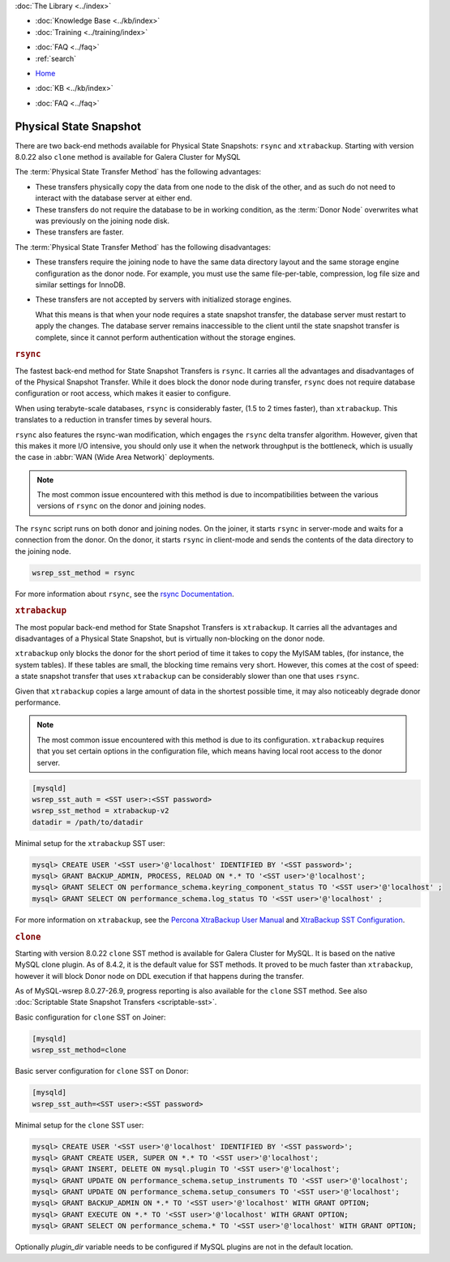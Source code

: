 .. meta::
   :title: Physical State Snapshots within Galera Cluster
   :description:
   :language: en-US
   :keywords: galera cluster, sst, state snapshot transfer, rsync, physical
   :copyright: Codership Oy, 2014 - 2024. All Rights Reserved.


.. container:: left-margin

   .. container:: left-margin-top

      :doc:`The Library <../index>`

   .. container:: left-margin-content

      .. cssclass:: here

         - :doc:`Documentation <./index>`

      - :doc:`Knowledge Base <../kb/index>`
      - :doc:`Training <../training/index>`

      .. cssclass:: sub-links

         - :doc:`Training Courses <../training/courses/index>`
         - :doc:`Tutorial Articles <../training/tutorials/index>`
         - :doc:`Training Videos <../training/videos/index>`

      - :doc:`FAQ <../faq>`
      - :ref:`search`

.. container:: top-links

   - `Home <https://galeracluster.com>`_

   .. cssclass:: here

      - :doc:`Docs <./index>`

   - :doc:`KB <../kb/index>`

   .. cssclass:: nav-wider

      - :doc:`Training <../training/index>`

   - :doc:`FAQ <../faq>`


.. cssclass:: library-document
.. _`sst-physical`:

========================
Physical State Snapshot
========================


There are two back-end methods available for Physical State Snapshots: ``rsync`` and ``xtrabackup``.
Starting with version 8.0.22 also ``clone`` method is available for Galera Cluster for MySQL

The :term:`Physical State Transfer Method` has the following advantages:

- These transfers physically copy the data from one node to the disk of the other, and as such do not need to interact with the database server at either end.

- These transfers do not require the database to be in working condition, as the :term:`Donor Node` overwrites what was previously on the joining node disk.

- These transfers are faster.

The :term:`Physical State Transfer Method` has the following disadvantages:

- These transfers require the joining node to have the same data directory layout and the same storage engine configuration as the donor node. For example, you must use the same file-per-table, compression, log file size and similar settings for InnoDB.

- These transfers are not accepted by servers with initialized storage engines.

  What this means is that when your node requires a state snapshot transfer, the database server must restart to apply the changes. The database server remains inaccessible to the client until the state snapshot transfer is complete, since it cannot perform authentication without the storage engines.


.. _`sst-physical-rsync`:
.. rst-class:: section-heading
.. rubric:: ``rsync``

The fastest back-end method for State Snapshot Transfers is ``rsync``. It carries all the advantages and disadvantages of of the Physical Snapshot Transfer. While it does block the donor node during transfer, ``rsync`` does not require database configuration or root access, which makes it easier to configure.

When using terabyte-scale databases, ``rsync`` is considerably faster, (1.5 to 2 times faster), than ``xtrabackup``. This translates to a reduction in transfer times by several hours.

``rsync`` also features the rsync-wan modification, which engages the ``rsync`` delta transfer algorithm. However, given that this makes it more I/O intensive, you should only use it when the network throughput is the bottleneck, which is usually the case in :abbr:`WAN (Wide Area Network)` deployments.

.. note:: The most common issue encountered with this method is due to incompatibilities between the various versions of ``rsync`` on the donor and joining nodes.

The ``rsync`` script runs on both donor and joining nodes. On the joiner, it starts ``rsync`` in server-mode and waits for a connection from the donor. On the donor, it starts ``rsync`` in client-mode and sends the contents of the data directory to the joining node.

.. code-block:: ini

   wsrep_sst_method = rsync

For more information about ``rsync``, see the `rsync Documentation <https://rsync.samba.org/>`_.


.. _`sst-physical-xtrabackup`:
.. rst-class:: section-heading
.. rubric:: ``xtrabackup``

The most popular back-end method for State Snapshot Transfers is ``xtrabackup``. It carries all the advantages and disadvantages of a Physical State Snapshot, but is virtually non-blocking on the donor node.

``xtrabackup`` only blocks the donor for the short period of time it takes to copy the MyISAM tables, (for instance, the system tables). If these tables are small, the blocking time remains very short. However, this comes at the cost of speed: a state snapshot transfer that uses ``xtrabackup`` can be considerably slower than one that uses ``rsync``.

Given that ``xtrabackup`` copies a large amount of data in the shortest possible time, it may also noticeably degrade donor performance.

.. note:: The most common issue encountered with this method is due to its configuration. ``xtrabackup`` requires that you set certain options in the configuration file, which means having local root access to the donor server.


.. code-block:: ini

   [mysqld]
   wsrep_sst_auth = <SST user>:<SST password>
   wsrep_sst_method = xtrabackup-v2
   datadir = /path/to/datadir

Minimal setup for the ``xtrabackup`` SST user:

.. code-block:: ini

    mysql> CREATE USER '<SST user>'@'localhost' IDENTIFIED BY '<SST password>';
    mysql> GRANT BACKUP_ADMIN, PROCESS, RELOAD ON *.* TO '<SST user>'@'localhost';
    mysql> GRANT SELECT ON performance_schema.keyring_component_status TO '<SST user>'@'localhost' ;
    mysql> GRANT SELECT ON performance_schema.log_status TO '<SST user>'@'localhost' ;

For more information on ``xtrabackup``, see the `Percona XtraBackup User Manual <https://www.percona.com/doc/percona-xtrabackup/2.1/manual.html?id=percona-xtrabackup:xtrabackup_manual>`_ and `XtraBackup SST Configuration <https://www.percona.com/doc/percona-xtradb-cluster/5.6/manual/xtrabackup_sst.html>`_.


.. _`sst-physical-clone`:
.. rst-class:: section-heading
.. rubric:: ``clone``

Starting with version 8.0.22 ``clone`` SST method is available for Galera
Cluster for MySQL. It is based on the native MySQL clone plugin. As of 8.4.2, it is the default value for SST methods. It
proved to be much faster than ``xtrabackup``, however it will block Donor
node on DDL execution if that happens during the transfer.

As of MySQL-wsrep 8.0.27-26.9, progress reporting is also available for the ``clone`` SST method. See also :doc:`Scriptable State Snapshot Transfers <scriptable-sst>`.

Basic configuration for ``clone`` SST on Joiner:

.. code-block:: ini

    [mysqld] 
    wsrep_sst_method=clone

Basic server configuration for ``clone`` SST on Donor:

.. code-block:: ini

    [mysqld]
    wsrep_sst_auth=<SST user>:<SST password>

Minimal setup for the ``clone`` SST user:

.. code-block:: ini

    mysql> CREATE USER '<SST user>'@'localhost' IDENTIFIED BY '<SST password>';
    mysql> GRANT CREATE USER, SUPER ON *.* TO '<SST user>'@'localhost';
    mysql> GRANT INSERT, DELETE ON mysql.plugin TO '<SST user>'@'localhost';
    mysql> GRANT UPDATE ON performance_schema.setup_instruments TO '<SST user>'@'localhost';
    mysql> GRANT UPDATE ON performance_schema.setup_consumers TO '<SST user>'@'localhost';
    mysql> GRANT BACKUP_ADMIN ON *.* TO '<SST user>'@'localhost' WITH GRANT OPTION;
    mysql> GRANT EXECUTE ON *.* TO '<SST user>'@'localhost' WITH GRANT OPTION;
    mysql> GRANT SELECT ON performance_schema.* TO '<SST user>'@'localhost' WITH GRANT OPTION;

Optionally `plugin_dir` variable needs to be configured if MySQL plugins
are not in the default location.
